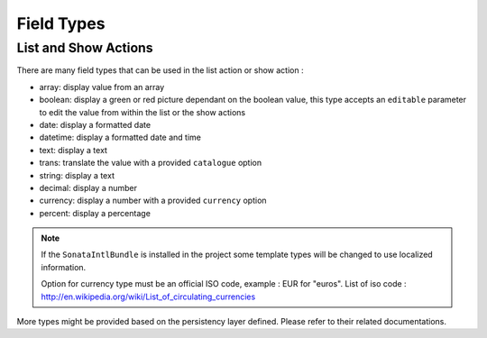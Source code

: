 Field Types
===========

List and Show Actions
---------------------

There are many field types that can be used in the list action or show action :

* array: display value from an array
* boolean: display a green or red picture dependant on the boolean value, this type accepts an ``editable``
  parameter to edit the value from within the list or the show actions
* date: display a formatted date
* datetime: display a formatted date and time
* text: display a text
* trans: translate the value with a provided ``catalogue`` option
* string: display a text
* decimal: display a number
* currency: display a number with a provided ``currency`` option
* percent: display a percentage

.. note::

    If the ``SonataIntlBundle`` is installed in the project some template types
    will be changed to use localized information.
    
    Option for currency type must be an official ISO code, example : EUR for "euros".
    List of iso code : http://en.wikipedia.org/wiki/List_of_circulating_currencies

More types might be provided based on the persistency layer defined. Please refer to their
related documentations.

